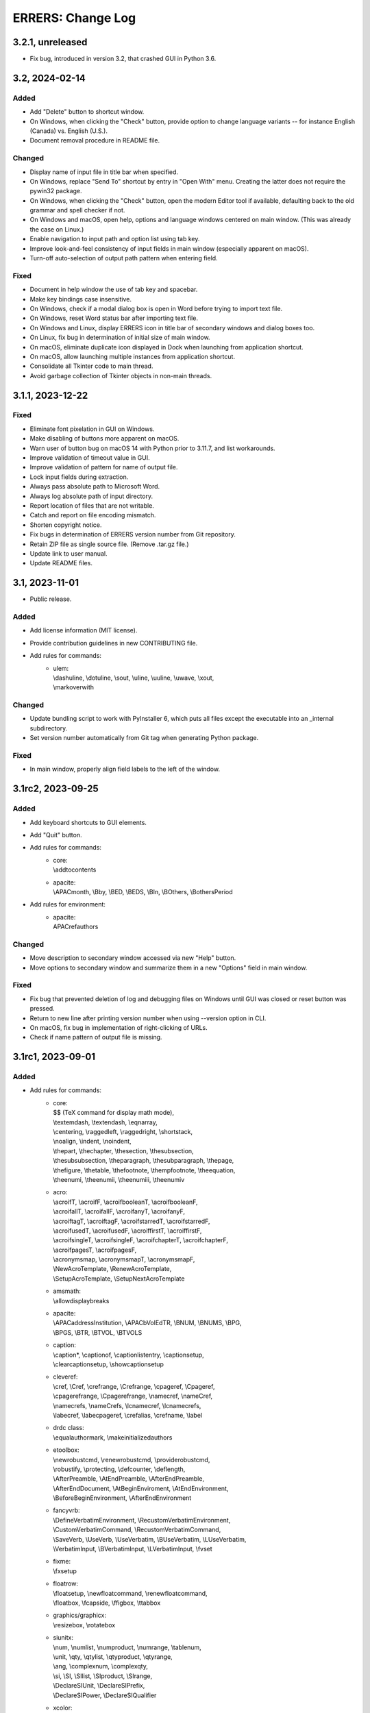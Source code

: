 ..
   SPDX-FileCopyrightText: 2023 His Majesty in Right of Canada

   SPDX-License-Identifier: LicenseRef-MIT-DND

   This file is part of the ERRERS package.

==================
ERRERS: Change Log
==================

3.2.1, unreleased
=================
- Fix bug, introduced in version 3.2, that crashed GUI in Python 3.6.

3.2, 2024-02-14
===============

Added
-----
- Add "Delete" button to shortcut window.
- On Windows, when clicking the "Check" button, provide option to change
  language variants -- for instance English (Canada) vs. English (U.S.).
- Document removal procedure in README file.

Changed
-------
- Display name of input file in title bar when specified.
- On Windows, replace "Send To" shortcut by entry in "Open With" menu. Creating
  the latter does not require the pywin32 package.
- On Windows, when clicking the "Check" button, open the modern Editor tool if
  available, defaulting back to the old grammar and spell checker if not.
- On Windows and macOS, open help, options and language windows centered on
  main window. (This was already the case on Linux.)
- Enable navigation to input path and option list using tab key.
- Improve look-and-feel consistency of input fields in main window (especially
  apparent on macOS).
- Turn-off auto-selection of output path pattern when entering field.

Fixed
-----
- Document in help window the use of tab key and spacebar.
- Make key bindings case insensitive.
- On Windows, check if a modal dialog box is open in Word before trying to
  import text file.
- On Windows, reset Word status bar after importing text file.
- On Windows and Linux, display ERRERS icon in title bar of secondary windows
  and dialog boxes too.
- On Linux, fix bug in determination of initial size of main window.
- On macOS, eliminate duplicate icon displayed in Dock when launching from
  application shortcut.
- On macOS, allow launching multiple instances from application shortcut.
- Consolidate all Tkinter code to main thread.
- Avoid garbage collection of Tkinter objects in non-main threads.

3.1.1, 2023-12-22
=================

Fixed
-----
- Eliminate font pixelation in GUI on Windows.
- Make disabling of buttons more apparent on macOS.
- Warn user of button bug on macOS 14 with Python prior to 3.11.7, and list
  workarounds.
- Improve validation of timeout value in GUI.
- Improve validation of pattern for name of output file.
- Lock input fields during extraction.
- Always pass absolute path to Microsoft Word.
- Always log absolute path of input directory.
- Report location of files that are not writable.
- Catch and report on file encoding mismatch.
- Shorten copyright notice.
- Fix bugs in determination of ERRERS version number from Git repository.
- Retain ZIP file as single source file. (Remove .tar.gz file.)
- Update link to user manual.
- Update README files.

3.1, 2023-11-01
===============

- Public release.

Added
-----
- Add license information (MIT license).
- Provide contribution guidelines in new CONTRIBUTING file.
- Add rules for commands:
    - | ulem:
      | \\dashuline, \\dotuline, \\sout, \\uline, \\uuline, \\uwave, \\xout,
      | \\markoverwith

Changed
-------
- Update bundling script to work with PyInstaller 6, which puts all files
  except the executable into an _internal subdirectory.
- Set version number automatically from Git tag when generating Python package.

Fixed
-----
- In main window, properly align field labels to the left of the window.

3.1rc2, 2023-09-25
==================

Added
-----
- Add keyboard shortcuts to GUI elements.
- Add "Quit" button.
- Add rules for commands:
    - | core:
      | \\addtocontents
    - | apacite:
      | \\APACmonth, \\Bby, \\BED, \\BEDS, \\BIn, \\BOthers, \\BothersPeriod
- Add rules for environment:
    - | apacite:
      | APACrefauthors

Changed
-------
- Move description to secondary window accessed via new "Help" button.
- Move options to secondary window and summarize them in a new "Options" field
  in main window.

Fixed
-----
- Fix bug that prevented deletion of log and debugging files on Windows until
  GUI was closed or reset button was pressed.
- Return to new line after printing version number when using --version option
  in CLI.
- On macOS, fix bug in implementation of right-clicking of URLs.
- Check if name pattern of output file is missing.

3.1rc1, 2023-09-01
==================

Added
-----
- Add rules for commands:
    - | core:
      | $$ (TeX command for display math mode),
      | \\textemdash, \\textendash, \\eqnarray,
      | \\centering, \\raggedleft, \\raggedright, \\shortstack,
      | \\noalign, \\indent, \\noindent,
      | \\thepart, \\thechapter, \\thesection, \\thesubsection,
      | \\thesubsubsection, \\theparagraph, \\thesubparagraph, \\thepage,
      | \\thefigure, \\thetable, \\thefootnote, \\thempfootnote, \\theequation,
      | \\theenumi, \\theenumii, \\theenumiii, \\theenumiv
    - | acro:
      | \\acroifT, \\acroifF, \\acroifbooleanT, \\acroifbooleanF,
      | \\acroifallT, \\acroifallF, \\acroifanyT, \\acroifanyF,
      | \\acroiftagT, \\acroiftagF, \\acroifstarredT, \\acroifstarredF,
      | \\acroifusedT, \\acroifusedF, \\acroiffirstT, \\acroiffirstF,
      | \\acroifsingleT, \\acroifsingleF, \\acroifchapterT, \\acroifchapterF,
      | \\acroifpagesT, \\acroifpagesF,
      | \\acronymsmap, \\acronymsmapT, \\acronymsmapF,
      | \\NewAcroTemplate, \\RenewAcroTemplate,
      | \\SetupAcroTemplate, \\SetupNextAcroTemplate
    - | amsmath:
      | \\allowdisplaybreaks
    - | apacite:
      | \\APACaddressInstitution, \\APACbVolEdTR, \\BNUM, \\BNUMS, \\BPG,
      | \\BPGS, \\BTR, \\BTVOL, \\BTVOLS
    - | caption:
      | \\caption*, \\captionof, \\captionlistentry, \\captionsetup,
      | \\clearcaptionsetup, \\showcaptionsetup
    - | cleveref:
      | \\cref, \\Cref, \\crefrange, \\Crefrange, \\cpageref, \\Cpageref,
      | \\cpagerefrange, \\Cpagerefrange, \\namecref, \\nameCref,
      | \\namecrefs, \\nameCrefs, \\lcnamecref, \\lcnamecrefs,
      | \\labecref, \\labecpageref, \\crefalias, \\crefname, \\label
    - | drdc class:
      | \\equalauthormark, \\makeinitializedauthors
    - | etoolbox:
      | \\newrobustcmd, \\renewrobustcmd, \\providerobustcmd,
      | \\robustify, \\protecting, \\defcounter, \\deflength,
      | \\AfterPreamble, \\AtEndPreamble, \\AfterEndPreamble,
      | \\AfterEndDocument, \\AtBeginEnviroment, \\AtEndEnvironment,
      | \\BeforeBeginEnvironment, \\AfterEndEnvironment
    - | fancyvrb:
      | \\DefineVerbatimEnvironment, \\RecustomVerbatimEnvironment,
      | \\CustomVerbatimCommand, \\RecustomVerbatimCommand,
      | \\SaveVerb, \\UseVerb, \\UseVerbatim, \\BUseVerbatim, \\LUseVerbatim,
      | \\VerbatimInput, \\BVerbatimInput, \\LVerbatimInput, \\fvset
    - | fixme:
      | \\fxsetup
    - | floatrow:
      | \\floatsetup, \\newfloatcommand, \\renewfloatcommand,
      | \\floatbox, \\fcapside, \\ffigbox, \\ttabbox
    - | graphics/graphicx:
      | \\resizebox, \\rotatebox
    - | siunitx:
      | \\num, \\numlist, \\numproduct, \\numrange, \\tablenum,
      | \\unit, \\qty, \\qtylist, \\qtyproduct, \\qtyrange,
      | \\ang, \\complexnum, \\complexqty,
      | \\si, \\SI, \\SIlist, \\SIproduct, \\SIrange,
      | \\DeclareSIUnit, \\DeclareSIPrefix,
      | \\DeclareSIPower, \\DeclareSIQualifier
    - | xcolor:
      | \\definecolors, \\definecolorset, \\colorlet,
      | \\providecolor, \\providecolors, \\providecolorset,
      | \\color, \\mathcolor, \\pagecolor, \\textcolor,
      | \\colorbox, \\fcolorbox, \\boxframe
- Add rules for environments:
    - | fancyvrb:
      | Verbatim, BVerbatim, LVerbatim, SaveVerbatim

Changed
------- 
- Change name of application from DeLaTeXify to ERRERS. Change suffix of output
  files from "dy" to "err". Update icon. Rename "conversion" as "extraction".
- Create automatic rules for environments created using \\newenvironment and
  \\renewenvironment commands.
- Create automatic rules for \\the... commands of new counters.
- Amend rules for tikzpicture so labels defined using label and pin options are
  also kept.
- When an exception is raised, log location in hierarchy of rules and patterns,
  if applicable.
- Add vertical space between input and output fields in GUI. Set background of
  input field to white, and write "Click here to select input file." into the
  field when a file has not yet been selected.
- In GUI, label "Extract" button as "Error" rather than "Done" when an error
  occurs.
- Add "location" phase to extraction, applied when files are read and
  responsible for taking note of location of LaTeX command definitions (file
  name and line number).
- When creating rules automatically for LaTeX commands, add a rule that uses
  default value of optional argument when appropriate.
- Omit Microsoft Visual Studio files from bundled application. This requires
  the installation of either Visual Studio or "Microsoft Visual C++ 2015
  Redistributable" package to run application.
- Keep atomic groups and possessive quantifiers in patterns and substitution
  rules when using re module with Python 3.11.5 or later. (They were previously
  kept only when using the regex module.)

Fixed
-----
- Process optional argument of \\definecolor.
- Fix bug that led to node labels with more than one level of internal curly
  brackets to being dropped when using re module.
- Fix bug that led to erroneous removal of bracketed content immediately
  following \\begin{figure} or \\begin{table}.
- Move rule for \\i before accents rules to allow proper composition.
- Catch and log error when attempting to insert secondary file into main LaTeX
  document read from memory.
- Replace %C placeholder by %c after optional %s to avoid matching opening
  square bracket when using re module and mandatory argument contains more than
  one level of internal curly brackets. Similarly replace %C by %c in rules for
  tikzpicture environment.
- In DRDC documents, omit pre-defined values for future distribution (such as
  goc, dnd, and drdc).
- In DRDC documents, add space after establishment name in list of authors.
- Wrap input path when longer than width of input field.
- Accept optional version argument of \\usepackage command, which comes after
  the package name.
- In rule for \\hypersetup command, allow spaces before equal sign in key-value
  pairs. Also recognize a larger number of keywords.
- Fix bug in automatic creation of rules for LaTeX commands with optional
  argument.
- Fix bug in \\newcounter rule (leftover Vim regular-expression specifier).
- While the %n placeholder matches at most one newline character, allow it to
  match an arbitrary number of lines composed solely of comments.
- Remove white space from around the argument of \\footnote, \\footnotetext,
  \\marginpar, and \\thanks commands, as well as the commenting commands of the
  fixme package, before placing it in parentheses.
- Fix bug in \\tbl rule for interact document class.
- In booktabs package, make trimming argument of \\cmidrule command optional.

3.1b5, 2023-02-15
=================

Added
-----
- Add rules for commands:
    - | core:
      | \\a, \\RequirePackage,
      | \\pagestyle, \\thispagestyle,
      | \\verb (replaced by ||)
    - | amsthm:
      | \\newtheoremstyle, \\theoremstyle
    - | glossaries:
      | \\setacronymstyle, \\loadglsentries
    - | listings:
      | \\lstinline (replaced by ||)
    - | tikz:
      | \\tikzset, \\tikzstyle
- Add rules for environments:
    - | core:
      | tabbing,
      | verbatim (omit content)
    - | listings:
      | lstlisting (omit content)
- Add rules for classes:
    - | drdc:
      | \\rank
- Add rules for following ligatures: ff, fi, fl, ffi, and ffl (not
  LaTeX-specific).
- Support creation of application shortcuts on macOS and Linux.
- Names of capturing groups for content of %c, %C, %s, and %r placeholders can
  be specified explicitly by placing empty named capturing group after
  placeholder; for instance: '%c(?P<custom_name>)'.

Changed
-------
- Improve reporting of runtime exceptions during shortcut creation.
- Referring to capturing groups by index in replacement patterns no longer
  supported when using %c, %C, %s, and %r placeholders.
- Make \\author command of drdc document class an alias of its \\authors
  command.
- Split setup rule function into three: core_insertion, core_removal and
  core_setup.
- Rename core, cleanup_braces, and cleanup rule functions as core_main,
  core_cleanup_braces, and core_cleanup, respectively.
- Add suffix to name of class, package, and style rule functions to indicate
  when they are to be applied: insertion, removal, setup, main, and cleanup.
- Add optional phase argument to document rules to specify when they are to be
  applied: insertion, removal, setup, main, and cleanup.
- Log names of rule functions as they are run.
- Rename not_in_comment argument of rule functions as not_commented. Add a
  similar not_escaped argument.
- Replace delatexify-shortcuts by --shortcuts option to help with command
  autocompletion at command line.

Fixed
-----
- Allow matching of non-bracketed content, with %C placeholder, before closing
  curly bracket.
- Add space after colon in rule for \\item[].
- Support starred versions of align, alignat, flalign, gather, and multline
  environments of amsmath package.
- Remove call to Path.with_stem method in processing of "Copy Log" button,
  because it was introduced in Python 3.9.
- Remove white padding on left and right sides of shortcut window.
- Process rules for math environments earlier (setup phase rather than main) to
  prevent automatic rules from inserting dollar signs into them before their
  removal.
- Fix output of number of matches to times file.
- Replace \\i with a regular i rather than a dot-less i, because the latter
  does not compose properly with accents.
- Move rules for \\url command to removal phase so URLs with % characters are
  processed correctly.
- Omit space before percent signs to avoid issues in URLs.
- Modify rules for printing glossaries and indexes so all entries are printed
  with re module even when more than two levels of curly braces are present.
- Fix bug in default rule for one-argument commands that made it match the
  first argument of multi-argument commands when using re module.
- Replace \\clearpage, \\cleardoublepage, and \\newpage by two newlines rather
  than just removing them.
- Detect language before checking grammar when opening converted text in
  Microsoft Word.
- Run launch of Microsoft Word and creation of shortcuts in other threads so
  busy cursor is displayed.

3.1b4, 2023-01-16
=================

Added
-----
- Add rules for commands:
    - | core:
      | \\( \\) \\[ \\] \\{ \\} \\>
      | \\MakeLowercase, \\MakeUppercase,
      | \\clearpage, \\cleardoublepage, \\newpage, \\enlargethispage,
      | \\Huge, \\huge, \\LARGE, \\Large, \\large, \\normalsize,
      | \\small, \\footnotesize, \\scriptsize, \\tiny,
      | \\numberwithin, \\newtheorem
    - | acronym:
      | \\acrodef
    - | graphics and graphicx:
      | \\DeclareGraphicsRule
    - | makeidx package:
      | \\index, \\printindex
- Add rules for environments:
    - | core:
      | math
- Log number of times each remaining command appears in converted text.

Changed
-------
- Sort entries generated by glossaries package.
- In convert function, allow LaTeX input to be specified as string or path.

Fixed
-----
- Process commands inserting reserved characters during cleanup rather than
  setup.
- Recognize command names composed of non-letters when identifying braces that
  do not encapsulate command arguments.
- Replace tilde by space only if not preceded by backslash.
- When matching percent signs (for comments), check if character matched by
  rule is preceded by one, two or three backslashes rather than checking only
  for a single backslash.
- Fix bug in calculation of minimum window height.

3.1b3, 2022-12-23
=================

Added
-----
- Add "Copy" button that copies converted text to clipboard.
- Create rules automatically for commands defined in LaTeX document using
  \\def, \\edef, \\gdef, and \\xdef.
- Add initial support for package: glossaries.
- Add rules for the following spacing commands in setup: 
      | \\, \\: \\; \\!,
      | \\thinspace, \\medspace, \\thickspace,
      | \\negthinspace, \\negmedspace, \\negthickspace
- Add rules for more accents.
- Add rule that replaces %m by pattern that matches the name of LaTeX commands
  ("m" stands for "macros").
- Add rule that replaces %C by pattern that matches non-bracketed LaTeX command
  or character in addition to matching arbitrary content in curly brackets.
- Replace %c by %C in most rules.
- Add option to create a %o-patterns.txt file that lists the expanded
  matching patterns (%o = stem of output file name).
- Report location of error in replacement string when available. (This was
  already done for matching patterns.)
- Provide function to create pattern and rule classes for users who would like
  to experiment with them outside of DeLaTeXify.
- Log document rules as they are read.

Changed
-------
- Replace "Shortcuts" button with separate application.
- Replace "Email log" button with "Copy log", which copies log to clipboard.
- Reduce size of conversion log and move it to the left of the GUI, while
  moving the controls to the right, to reduce window size -- which was an issue
  on macOS.
- Wrap conversion log dynamically up resize.
- Print unexpanded form of matching pattern in error messages and in steps,
  times, and trace files.
- Indent trace file to indicate hierarchy of replacement function calls.
- Use UTF-8 encoding explicitly in all output files.
- Replace DEFAULT flag of Rule objects by an argument to rule functions.
- Replace "flags" argument of Rule and RuleList object initializers with an
  "iterative" argument.
- Write patterns and replacements strings as raw strings in log files only if
  they contain backslashes.
- Allow escaped quotes in document rules.
- Increase resolution of title-bar icon in macOS and Linux.

Fixed
-----
- Ignore Unicode errors when reading LaTeX log file.
- Detect and log when Tk library is missing or too old rather than crash.
- Create output directory if it does not exist yet.
- Catch and log errors that were previously ignored silently.
- Prevent empty window from flashing on screen at startup.

3.1b2, 2022-10-21
=================

Fixed
-----
- Fix bug that led to pywintypes.error when win32api.pyd file did not contain
  version information.

3.1b1, 2022-10-18
=================

Added
-----
- Generate rules automatically for commands defined in LaTeX document using
  \\newcommand, \\renewcommand, and \\ensurecommand.
- Add rules for commands:
    - | core:
      | \\ensuremath
- Add automatic detection of catastrophic backtracking using a timeout for
  individual matching patterns and conversion rules (with third-party regex
  module only).
- Add status bar indicating elapsed time during conversion, which can be used
  to detect catastrophic backtracking when using re module.
- Add "Reset" button to GUI.
- Add description of software to GUI and CLI with link to user manual and
  contact information.
- Use logging module for log messages. Save log to file in addition to
  streaming to standard error. Save steps and trace to file (when used).
- Add verbose option, which increases the level of detail streamed to the
  conversion box or standard error.
- Add automatic clearing of Python COM cache (on Microsoft Windows) when facing
  COM errors.
- Add DeLaTeXify icon to title bar in GUI.
- Reorganize as package. 
- Provide a function as part of the Application Programming Interface (API)
  that performs the conversion without writing anything to the file system.
- Add configuration files for creation of sdist and wheel packages.

Changed
-------
- Change default location of input file dialog to current working directory,
  and change initial working directory of shortcuts on Microsoft Windows to
  Document folder.
- Change default pattern for output file (%i-dy.txt rather than %i.txt, where
  %i = stem of input file name).
- Change matching pattern for document rules so only white space is allowed
  between the comment character (%) at the beginning of line and the beginning
  of the word Rule. Document rules can now be commented out using "%%".
- Updated and added several log messages.
- Group debugging options into three groups: logging, conversion rules, and
  regular expression module.
- Rename "Debugging log" to "Conversion log" and move it to the right of the
  window.
- Increase initial size of conversion log box.
- Make dependency on pywin32 optional; without it, Microsoft-Windows-specific
  GUI elements are omitted.
- Change function signature of rule functions following reorganization as
  package. They now access all classes and objects that they need via keyword
  arguments.

Removed
-------
- Remove support for Python 2.7 and 3.2 to 3.5.
- Remove "Save log" button from GUI, since it is now saved automatically.
- Remove ability to create shortcut from CLI (was on Microsoft Windows only).
- Remove obsolete LaTeX._unpercent rule.

Fixed
-----
- Fix bug that prevented user from seeing error message when exception was
  thrown during GUI initialization.
- Make rule that removes non-command curly braces iterative with the regex
  module, so inner-most braces are not left behind when a pair of braces is
  located within another pair.
- Run conversion in another thread so busy cursor is also displayed on
  Microsoft Windows.

3.0b9, 2022-08-25
=================

Added
-----
- Add rules for commands:
    - | core:
      | \\- (discretionary hyphen)
    - | fixme package:
      | \\FXRegisterAuthor, \\fxloadtargetlayouts, \\fxusetargetlayout
- Add limited support for packages array (\\newcolumntype) and siunitx
  (\\sisetup).
- Add visual cues to GUI to indicate that conversion is in progress.

Changed
-------
- Change shebang line from python to python3 in accordance with PEP 394.

Fixed
-----
- Fix bug in detection of Microsoft Outlook.
- Fix bugs in \\input and \\bibliography rules.

3.0b8, 2022-08-23
=================

Added
-----
- Add error message when clicking on "Check" button if Microsoft Word not
  found (on Microsoft Windows).
- Add error message when clicking on "Email log" button if Microsoft Outlook
  not found (on Microsoft Windows).
- Add support for creation of shortcuts when application is frozen (on
  Microsoft Windows).
- Create PyInstaller configuration files for Microsoft Windows.

3.0b7, 2022-05-25
=================

Fixed
-----
- Fix bug in rule for acro package (\\iacs and \\iacl commands).

3.0b6, 2022-03-03
=================

Removed
-------
- Remove dependency on "six" package.

Fixed
-----
- Fix bug in rules for old DRDC document classes.
- Fix bug in determination of rule location in LaTeX document.

3.0b5, 2022-02-28
=================

Added
-----
- Add support for name of consolidated DRDC document class (drdc).

Fixed
-----
- Fix bug that made GUI exit on exceptions.
- Fix bug in exception handling of local rules.

3.0b4, 2020-05-12
=================

Added
-----
- Add initial support for Interact class (Taylor & Francis).
- Add initial support for packages: apacite, endfloat, fixme, natbib, subfig.
- Add rules for commands:
    - | core:
      | \\newblock, \\PassOptionsToPackage, \\thanks
    - | booktabs package:
      | \\toprule, \\midrule, \\bottomrule
- Add rules for environments:
    - | amsmath package:
      | align, alignat, flalign, gather, multline

Changed
-------
- Change identification of document class and packages: now obtained from
  LaTeX log file if available, with fallback to LaTeX file if not.
- Change file insertion function so it logs missing files rather than crash.
- Change rules so newline characters after comments and argument-less commands
  are removed when not followed by a blank line.

Fixed
-----
- Fix Unicode conversion bug in trace and error reports with Python 2.

3.0b3, 2020-04-07
=================

Added
-----
- Implement nolocal option (was already present, but inactive).
- Add initial support for packages: dtk-logos, scalerel.
- Add rules for commands:
    - | core:
      | \\LaTeX, \\hyphenation
    - | listings package:
      | \\lstloadlanguages

Changed
-------
- Change default rules so they can process starred commands.
- Modify reading of document rules to allow flags and multiline definitions.

3.0b2, 2019-11-21
=================

Added
-----
- Add "Email log" button to GUI to simplify error reporting.
- Add list of inserted files to log.
- Add initial support for packages: acro, graphics, harpoon, pdfpages, soul.
- Add rules for commands:
    - | core:
      | \\tabularnewline, \\textnormal, \\emph, \\lowercase, \\uppercase,
      | \\underline, \\textup, \\textit, \\textsl, \\textsc, \\textrm,
      | \\textsf, \\texttt, \\textbf, \\textmd
    - | acronym package:
      | \\acfi, \\acsp, \\acfp, \\iac, \\Iac,
      | starred version of \\ac... commands
    - | hyperref package:
      | \\autoref, \\autopageref

Fixed
-----
- Fix bug in interface between tool and MS Word.

3.0b1, 2019-09-13
=================

- Initial internal sharing of version 3 with select beta testers.

3 series (alpha), April to September 2019
=========================================

- Conversion of Vimscript code to Python.

2 series, 2006 to 2019
======================

- Set of substitution rules implemented in Vimscript using regular expressions
  and used solely by package author.

1 series, 2005 (approximately) to 2006
======================================

- Set of fixed-string substitution rules implemented in Visual Basics for
  Application in Microsoft Word and used solely by package author.
